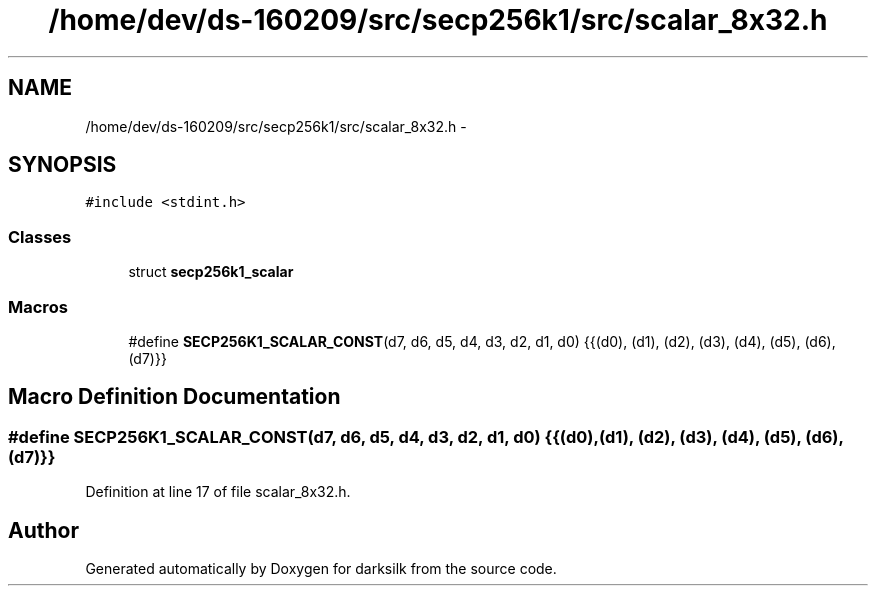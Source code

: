.TH "/home/dev/ds-160209/src/secp256k1/src/scalar_8x32.h" 3 "Wed Feb 10 2016" "Version 1.0.0.0" "darksilk" \" -*- nroff -*-
.ad l
.nh
.SH NAME
/home/dev/ds-160209/src/secp256k1/src/scalar_8x32.h \- 
.SH SYNOPSIS
.br
.PP
\fC#include <stdint\&.h>\fP
.br

.SS "Classes"

.in +1c
.ti -1c
.RI "struct \fBsecp256k1_scalar\fP"
.br
.in -1c
.SS "Macros"

.in +1c
.ti -1c
.RI "#define \fBSECP256K1_SCALAR_CONST\fP(d7,  d6,  d5,  d4,  d3,  d2,  d1,  d0)   {{(d0), (d1), (d2), (d3), (d4), (d5), (d6), (d7)}}"
.br
.in -1c
.SH "Macro Definition Documentation"
.PP 
.SS "#define SECP256K1_SCALAR_CONST(d7, d6, d5, d4, d3, d2, d1, d0)   {{(d0), (d1), (d2), (d3), (d4), (d5), (d6), (d7)}}"

.PP
Definition at line 17 of file scalar_8x32\&.h\&.
.SH "Author"
.PP 
Generated automatically by Doxygen for darksilk from the source code\&.
